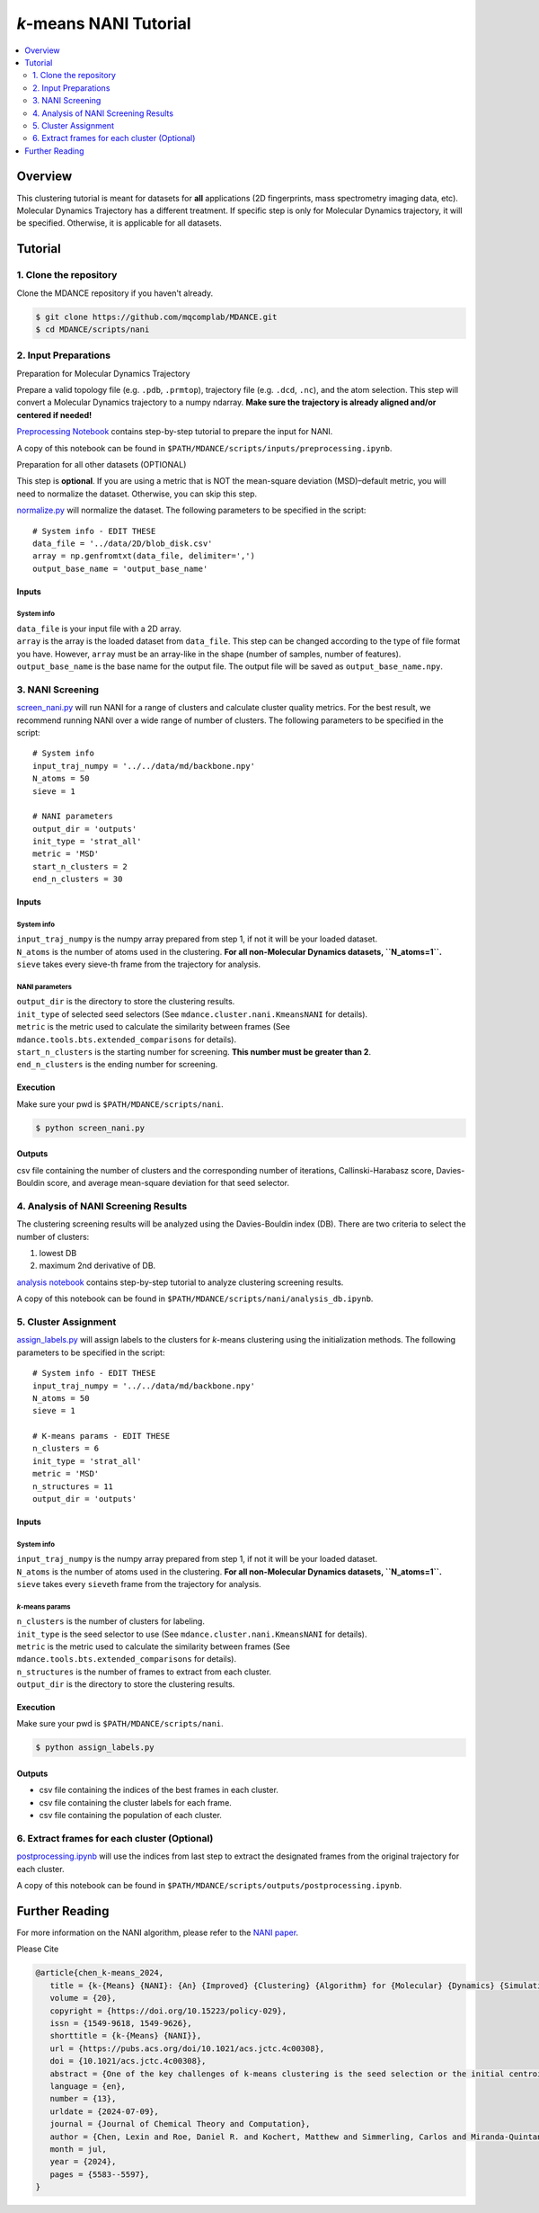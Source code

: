 .. raw:: html

    <p align="center">
    <img src="../_static/nani-logo.PNG" width="150" height=auto align="center"></a></p>


*k*-means NANI Tutorial
=======================

.. contents::
   :local:
   :depth: 2

Overview
--------
This clustering tutorial is meant for datasets for **all** applications
(2D fingerprints, mass spectrometry imaging data, etc). Molecular
Dynamics Trajectory has a different treatment. If specific step is only
for Molecular Dynamics trajectory, it will be specified. Otherwise, it
is applicable for all datasets.

Tutorial
--------

1. Clone the repository
~~~~~~~~~~~~~~~~~~~~~~~

Clone the MDANCE repository if you haven't already.

.. code:: bash

   $ git clone https://github.com/mqcomplab/MDANCE.git
   $ cd MDANCE/scripts/nani

2. Input Preparations
~~~~~~~~~~~~~~~~~~~~~

.. raw:: html

   <details>

.. raw:: html

   <summary>

Preparation for Molecular Dynamics Trajectory

.. raw:: html

   </summary>

Prepare a valid topology file (e.g. ``.pdb``, ``.prmtop``), trajectory
file (e.g. ``.dcd``, ``.nc``), and the atom selection. This step will
convert a Molecular Dynamics trajectory to a numpy ndarray. **Make sure
the trajectory is already aligned and/or centered if needed!**

`Preprocessing Notebook <../examples/preprocessing.html>`__ 
contains step-by-step tutorial to prepare the input for NANI. 

A copy of this notebook can be found in ``$PATH/MDANCE/scripts/inputs/preprocessing.ipynb``.

.. raw:: html

   </details>

.. raw:: html

   <details>

.. raw:: html

   <summary>

Preparation for all other datasets (OPTIONAL)

.. raw:: html

   </summary>

This step is **optional**. If you are using a metric that is NOT the
mean-square deviation (MSD)–default metric, you will need to normalize
the dataset. Otherwise, you can skip this step.

`normalize.py <https://github.com/mqcomplab/MDANCE/blob/main/scripts/inputs/normalize.py>`__ will
normalize the dataset. The following parameters to be specified in the
script:

::

   # System info - EDIT THESE
   data_file = '../data/2D/blob_disk.csv'
   array = np.genfromtxt(data_file, delimiter=',')
   output_base_name = 'output_base_name'

Inputs
^^^^^^

System info
'''''''''''

| ``data_file`` is your input file with a 2D array. 
| ``array`` is the array is the loaded dataset from ``data_file``. This step can be changed according to the type of file format you have. However, ``array`` must be an array-like in the shape (number of samples, number of features).
| ``output_base_name`` is the base name for the output file. The output file will be saved as ``output_base_name.npy``. 

.. raw:: html

   </details>

3. NANI Screening
~~~~~~~~~~~~~~~~~

`screen_nani.py <https://github.com/mqcomplab/MDANCE/blob/main/scripts/nani/screen_nani.py>`__ will
run NANI for a range of clusters and calculate cluster quality metrics.
For the best result, we recommend running NANI over a wide range of
number of clusters. The following parameters to be specified in the
script:

::

   # System info
   input_traj_numpy = '../../data/md/backbone.npy'
   N_atoms = 50
   sieve = 1

   # NANI parameters
   output_dir = 'outputs'                        
   init_type = 'strat_all'
   metric = 'MSD'
   start_n_clusters = 2
   end_n_clusters = 30

.. _system-info-1:

Inputs
^^^^^^

System info
'''''''''''

| ``input_traj_numpy`` is the numpy array prepared from step 1, if not it will be your loaded dataset. 
| ``N_atoms`` is the number of atoms used in the clustering. **For all non-Molecular Dynamics datasets, ``N_atoms=1``.**
| ``sieve`` takes every sieve-th frame from the trajectory for analysis.

NANI parameters
''''''''''''''''

| ``output_dir`` is the directory to store the clustering results.
| ``init_type`` of selected seed selectors (See ``mdance.cluster.nani.KmeansNANI`` for details). 
| ``metric`` is the metric used to calculate the similarity between frames (See ``mdance.tools.bts.extended_comparisons`` for details).
| ``start_n_clusters`` is the starting number for screening. **This number must be greater than 2**.
| ``end_n_clusters`` is the ending number for screening.

Execution
^^^^^^^^^

Make sure your pwd is ``$PATH/MDANCE/scripts/nani``.

.. code:: bash

   $ python screen_nani.py

Outputs
^^^^^^^

csv file containing the number of clusters and the corresponding number
of iterations, Callinski-Harabasz score, Davies-Bouldin score, and
average mean-square deviation for that seed selector.

4. Analysis of NANI Screening Results
~~~~~~~~~~~~~~~~~~~~~~~~~~~~~~~~~~~~~

The clustering screening results will be analyzed using the
Davies-Bouldin index (DB). There are two criteria to select the number
of clusters: 

1. lowest DB
2. maximum 2nd derivative of DB.

`analysis notebook <../examples/analysis_db.html>`__
contains step-by-step tutorial to analyze clustering screening results.

A copy of this notebook can be found in ``$PATH/MDANCE/scripts/nani/analysis_db.ipynb``.

5. Cluster Assignment
~~~~~~~~~~~~~~~~~~~~~

`assign_labels.py <https://github.com/mqcomplab/MDANCE/blob/master/scripts/nani/assign_labels.py>`__
will assign labels to the clusters for *k*-means clustering using the
initialization methods. The following parameters to be specified in the
script:

::

   # System info - EDIT THESE
   input_traj_numpy = '../../data/md/backbone.npy'
   N_atoms = 50
   sieve = 1

   # K-means params - EDIT THESE
   n_clusters = 6
   init_type = 'strat_all'                                              
   metric = 'MSD'                                                      
   n_structures = 11                                                   
   output_dir = 'outputs'                                              

.. _inputs-1:

Inputs
^^^^^^

.. _system-info-2:

System info
'''''''''''

| ``input_traj_numpy`` is the numpy array prepared from step 1, if not it will be your loaded dataset. 
| ``N_atoms`` is the number of atoms used in the clustering. **For all non-Molecular Dynamics datasets, ``N_atoms=1``.**
| ``sieve`` takes every ``sieve``\ th frame from the trajectory for analysis.

*k*-means params
''''''''''''''''

| ``n_clusters`` is the number of clusters for labeling.
| ``init_type`` is the seed selector to use (See ``mdance.cluster.nani.KmeansNANI`` for details). 
| ``metric`` is the metric used to calculate the similarity between frames (See ``mdance.tools.bts.extended_comparisons`` for details).
| ``n_structures`` is the number of frames to extract from each cluster.
| ``output_dir`` is the directory to store the clustering results.

.. _execution-1:

Execution
^^^^^^^^^

Make sure your pwd is ``$PATH/MDANCE/scripts/nani``.

.. code:: bash

   $ python assign_labels.py

.. _outputs-1:

Outputs
^^^^^^^

* csv file containing the indices of the best frames in each cluster.
* csv file containing the cluster labels for each frame.
* csv file containing the population of each cluster.

6. Extract frames for each cluster (Optional)
~~~~~~~~~~~~~~~~~~~~~~~~~~~~~~~~~~~~~~~~~~~~~

`postprocessing.ipynb <../examples/postprocessing.html>`__
will use the indices from last step to extract the designated frames
from the original trajectory for each cluster.

A copy of this notebook can be found in ``$PATH/MDANCE/scripts/outputs/postprocessing.ipynb``.

Further Reading
---------------

For more information on the NANI algorithm, please refer to the `NANI
paper <https://pubs.acs.org/doi/10.1021/acs.jctc.4c00308>`__.

Please Cite

.. code:: bibtex

   @article{chen_k-means_2024,
      title = {k-{Means} {NANI}: {An} {Improved} {Clustering} {Algorithm} for {Molecular} {Dynamics} {Simulations}},
      volume = {20},
      copyright = {https://doi.org/10.15223/policy-029},
      issn = {1549-9618, 1549-9626},
      shorttitle = {k-{Means} {NANI}},
      url = {https://pubs.acs.org/doi/10.1021/acs.jctc.4c00308},
      doi = {10.1021/acs.jctc.4c00308},
      abstract = {One of the key challenges of k-means clustering is the seed selection or the initial centroid estimation since the clustering result depends heavily on this choice. Alternatives such as k-means++ have mitigated this limitation by estimating the centroids using an empirical probability distribution. However, with high-dimensional and complex data sets such as those obtained from molecular simulation, k-means++ fails to partition the data in an optimal manner. Furthermore, stochastic elements in all flavors of k-means++ will lead to a lack of reproducibility. K-means N-Ary Natural Initiation (NANI) is presented as an alternative to tackle this challenge by using efficient n-ary comparisons to both identify high-density regions in the data and select a diverse set of initial conformations. Centroids generated from NANI are not only representative of the data and different from one another, helping k-means to partition the data accurately, but also deterministic, providing consistent cluster populations across replicates. From peptide and protein folding molecular simulations, NANI was able to create compact and well-separated clusters as well as accurately find the metastable states that agree with the literature. NANI can cluster diverse data sets and be used as a standalone tool or as part of our MDANCE clustering package.},
      language = {en},
      number = {13},
      urldate = {2024-07-09},
      journal = {Journal of Chemical Theory and Computation},
      author = {Chen, Lexin and Roe, Daniel R. and Kochert, Matthew and Simmerling, Carlos and Miranda-Quintana, Ramón Alain},
      month = jul,
      year = {2024},
      pages = {5583--5597},
   }